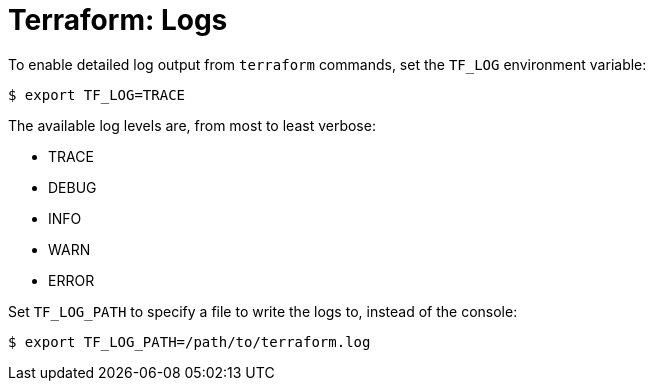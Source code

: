 = Terraform: Logs

To enable detailed log output from `terraform` commands, set the `TF_LOG` environment variable:

----
$ export TF_LOG=TRACE
----

The available log levels are, from most to least verbose:

* TRACE
* DEBUG
* INFO
* WARN
* ERROR

Set `TF_LOG_PATH` to specify a file to write the logs to, instead of the console:

----
$ export TF_LOG_PATH=/path/to/terraform.log
----

